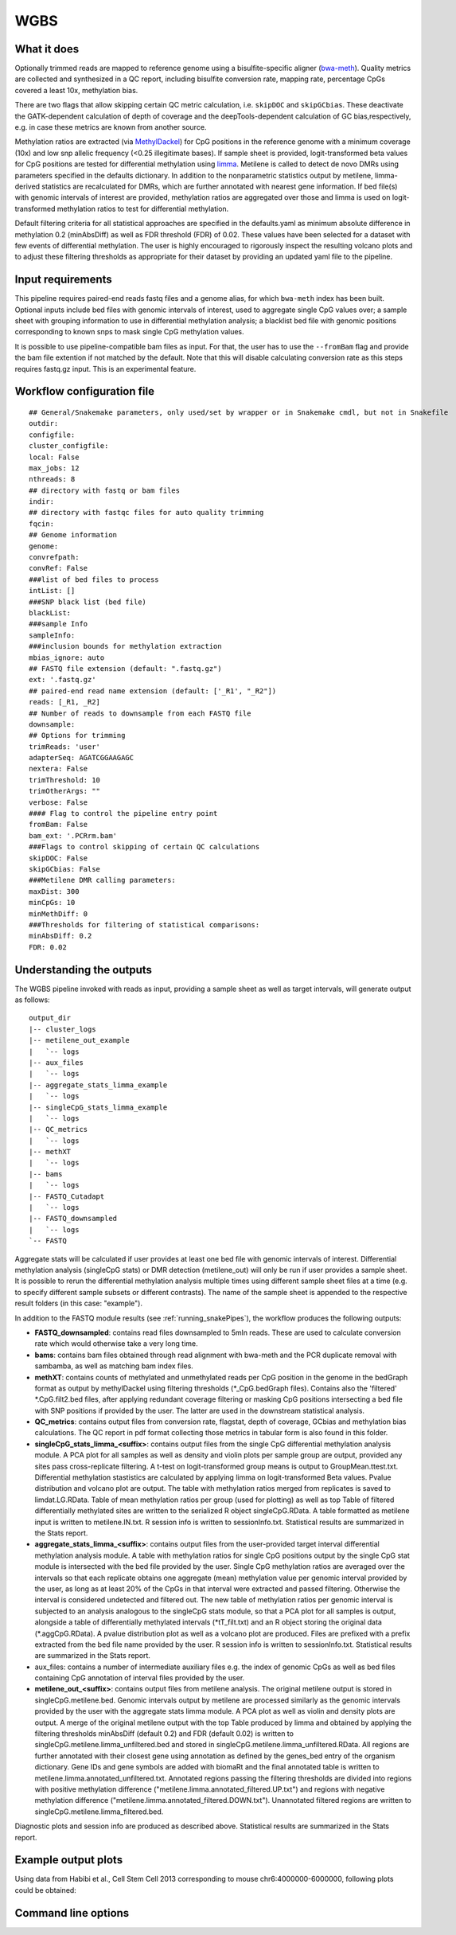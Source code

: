 .. _WGBS:

WGBS
====


What it does
------------

Optionally trimmed reads are mapped to reference genome using a bisulfite-specific aligner (`bwa-meth <https://github.com/brentp/bwa-meth>`__).
Quality metrics are collected and synthesized in a QC report, including bisulfite conversion rate, mapping rate, percentage CpGs covered a least 10x, methylation bias.

There are two flags that allow skipping certain QC metric calculation, i.e. ``skipDOC`` and ``skipGCbias``. These deactivate the GATK-dependent calculation of depth of coverage and the deepTools-dependent calculation of GC bias,respectively, e.g. in case these metrics are known from another source.

Methylation ratios are extracted (via `MethylDackel <https://github.com/dpryan79/MethylDackel>`__) for CpG positions in the reference genome with a minimum coverage (10x) and low snp allelic frequency (<0.25 illegitimate bases).
If sample sheet is provided, logit-transformed beta values for CpG positions are tested for differential methylation using `limma <https://bioconductor.org/packages/release/bioc/html/limma.html>`__.
Metilene is called to detect de novo DMRs using parameters specified in the defaults dictionary. In addition to the nonparametric statistics output by metilene, limma-derived statistics are recalculated for DMRs, which are further annotated with nearest gene information.
If bed file(s) with genomic intervals of interest are provided, methylation ratios are aggregated over those and limma is used on logit-transformed methylation ratios to test for differential methylation.

Default filtering criteria for all statistical approaches are specified in the defaults.yaml as minimum absolute difference in methylation 0.2 (minAbsDiff) as well as FDR threshold (FDR) of 0.02. These values have been selected for a dataset with few events of differential methylation. The user is highly encouraged to rigorously inspect the resulting volcano plots and to adjust these filtering thresholds as appropriate for their dataset by providing an updated yaml file to the pipeline.


.. image:: ../images/WGBS_pipeline.png

Input requirements
------------------

This pipeline requires paired-end reads fastq files and a genome alias, for which ``bwa-meth`` index has been built.
Optional inputs include bed files with genomic intervals of interest, used to aggregate single CpG values over; a sample sheet with grouping information to use in differential methylation analysis; a blacklist bed file with genomic positions corresponding to known snps to mask single CpG methylation values.

It is possible to use pipeline-compatible bam files as input. For that, the user has to use the ``--fromBam`` flag and provide the bam file extention if not matched by the default. Note that this will disable calculating conversion rate as this steps requires fastq.gz input. This is an experimental feature.


Workflow configuration file
---------------------------

.. parsed-literal::

	## General/Snakemake parameters, only used/set by wrapper or in Snakemake cmdl, but not in Snakefile
	outdir:
	configfile:
	cluster_configfile:
	local: False
	max_jobs: 12
	nthreads: 8
	## directory with fastq or bam files
	indir:
	## directory with fastqc files for auto quality trimming
	fqcin:
	## Genome information
	genome:
	convrefpath:
	convRef: False
	###list of bed files to process
	intList: []
	###SNP black list (bed file)
	blackList:
	###sample Info
	sampleInfo:
	###inclusion bounds for methylation extraction
	mbias_ignore: auto
	## FASTQ file extension (default: ".fastq.gz")
	ext: '.fastq.gz'
	## paired-end read name extension (default: ['_R1', "_R2"])
	reads: [_R1, _R2]
	## Number of reads to downsample from each FASTQ file
	downsample:
	## Options for trimming
	trimReads: 'user'
	adapterSeq: AGATCGGAAGAGC
	nextera: False
	trimThreshold: 10
	trimOtherArgs: ""
	verbose: False
	#### Flag to control the pipeline entry point
	fromBam: False
	bam_ext: '.PCRrm.bam'
	###Flags to control skipping of certain QC calculations
	skipDOC: False
	skipGCbias: False
	###Metilene DMR calling parameters:
	maxDist: 300
	minCpGs: 10
	minMethDiff: 0
	###Thresholds for filtering of statistical comparisons:
	minAbsDiff: 0.2
	FDR: 0.02


Understanding the outputs
---------------------------

The WGBS pipeline invoked with reads as input, providing a sample sheet as well as target intervals, will generate output as follows:

::

    output_dir
    |-- cluster_logs
    |-- metilene_out_example
    |   `-- logs
    |-- aux_files
    |   `-- logs
    |-- aggregate_stats_limma_example
    |   `-- logs
    |-- singleCpG_stats_limma_example
    |   `-- logs
    |-- QC_metrics
    |   `-- logs
    |-- methXT
    |   `-- logs
    |-- bams
    |   `-- logs
    |-- FASTQ_Cutadapt
    |   `-- logs
    |-- FASTQ_downsampled
    |   `-- logs
    `-- FASTQ

Aggregate stats will be calculated if user provides at least one bed file with genomic intervals of interest. Differential methylation analysis (singleCpG stats) or DMR detection (metilene_out) will only be run if user provides a sample sheet. It is possible to rerun the differential methylation analysis multiple times using different sample sheet files at a time (e.g. to specify different sample subsets or different contrasts). The name of the sample sheet is appended to the respective result folders (in this case: "example").

In addition to the FASTQ module results (see :ref:`running_snakePipes`), the workflow produces the following outputs:

- **FASTQ_downsampled**: contains read files downsampled to 5mln reads. These are used to calculate conversion rate which would otherwise take a very long time.

- **bams**: contains bam files obtained through read alignment with bwa-meth and the PCR duplicate removal with sambamba, as well as matching bam index files.

- **methXT**: contains counts of methylated and unmethylated reads per CpG position in the genome in the bedGraph format as output by methylDackel using filtering thresholds (\*_CpG.bedGraph files). Contains also the 'filtered' \*.CpG.filt2.bed files, after applying redundant coverage filtering or masking CpG positions intersecting a bed file with SNP positions if provided by the user. The latter are used in the downstream statistical analysis.

- **QC_metrics**: contains output files from conversion rate, flagstat, depth of coverage, GCbias and methylation bias calculations. The QC report in pdf format collecting those metrics in tabular form is also found in this folder.

- **singleCpG_stats_limma_<suffix>**: contains output files from the single CpG differential methylation analysis module. A PCA plot for all samples as well as density and violin plots per sample group are output, provided any sites pass cross-replicate filtering. A t-test on logit-transformed group means is output to GroupMean.ttest.txt. Differential methylation stastistics are calculated by applying limma on logit-transformed Beta values. Pvalue distribution and volcano plot are output. The table with methylation ratios merged from replicates is saved to limdat.LG.RData. Table of mean methylation ratios per group (used for plotting) as well as top Table of filtered differentially methylated sites are written to the serialized R object singleCpG.RData. A table formatted as metilene input is written to metilene.IN.txt. R session info is written to sessionInfo.txt. Statistical results are summarized in the Stats report.

- **aggregate_stats_limma_<suffix>**: contains output files from the user-provided target interval differential methylation analysis module. A table with methylation ratios for single CpG positions output by the single CpG stat module is intersected with the bed file provided by the user. Single CpG methylation ratios are averaged over the intervals so that each replicate obtains one aggregate (mean) methylation value per genomic interval provided by the user, as long as at least 20% of the CpGs in that interval were extracted and passed filtering. Otherwise the interval is considered undetected and filtered out. The new table of methylation ratios per genomic interval is subjected to an analysis analogous to the singleCpG stats module, so that a PCA plot for all samples is output, alongside a table of differentially methylated intervals (\*tT_filt.txt) and an R object storing the original data (\*.aggCpG.RData). A pvalue distribution plot as well as a volcano plot are produced. Files are prefixed with a prefix extracted from the bed file name provided by the user. R session info is written to sessionInfo.txt. Statistical results are summarized in the Stats report.

- aux_files: contains a number of intermediate auxiliary files e.g. the index of genomic CpGs as well as bed files containing CpG annotation of interval files provided by the user.

- **metilene_out_<suffix>**: contains output files from metilene analysis. The original metilene output is stored in singleCpG.metilene.bed. Genomic intervals output by metilene are processed similarly as the genomic intervals provided by the user with the aggregate stats limma module. A PCA plot as well as violin and density plots are output. A merge of the original metilene output with the top Table produced by limma and obtained by applying the filtering thresholds minAbsDiff (default 0.2) and FDR (default 0.02) is written to singleCpG.metilene.limma_unfiltered.bed and stored in singleCpG.metilene.limma_unfiltered.RData. All regions are further annotated with their closest gene using annotation as defined by the genes_bed entry of the organism dictionary. Gene IDs and gene symbols are added with biomaRt and the final annotated table is written to metilene.limma.annotated_unfiltered.txt. Annotated regions passing the filtering thresholds are divided into regions with positive methylation difference ("metilene.limma.annotated_filtered.UP.txt") and regions with negative methylation difference ("metilene.limma.annotated_filtered.DOWN.txt"). Unannotated filtered regions are written to singleCpG.metilene.limma_filtered.bed.

Diagnostic plots and session info are produced as described above. Statistical results are summarized in the Stats report.


Example output plots
--------------------

Using data from Habibi et al., Cell Stem Cell 2013 corresponding to mouse chr6:4000000-6000000, following plots could be obtained:

.. image:: ../images/limdat.LG.CC.PCA.png

.. image:: ../images/Beta.MeanXgroup.all.violin.png

.. image:: ../images/SingleCpG_pvalue.distribution.png

.. image:: ../images/SingleCpG_volcano.plot.png


Command line options
--------------------

.. argparse::
    :func: parse_args
    :filename: ../snakePipes/workflows/WGBS/WGBS
    :prog: WGBS
    :nodefault:
